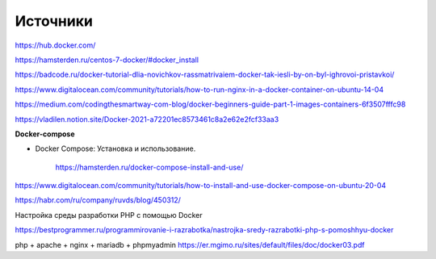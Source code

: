 Источники
"""""""""""""""""""""""
https://hub.docker.com/

https://hamsterden.ru/centos-7-docker/#docker_install

https://badcode.ru/docker-tutorial-dlia-novichkov-rassmatrivaiem-docker-tak-iesli-by-on-byl-ighrovoi-pristavkoi/

https://www.digitalocean.com/community/tutorials/how-to-run-nginx-in-a-docker-container-on-ubuntu-14-04

https://medium.com/codingthesmartway-com-blog/docker-beginners-guide-part-1-images-containers-6f3507fffc98

https://vladilen.notion.site/Docker-2021-a72201ec8573461c8a2e62e2fcf33aa3

**Docker-compose**

* Docker Compose: Установка и использование.

        https://hamsterden.ru/docker-compose-install-and-use/


https://www.digitalocean.com/community/tutorials/how-to-install-and-use-docker-compose-on-ubuntu-20-04

https://habr.com/ru/company/ruvds/blog/450312/

Настройка среды разработки PHP с помощью Docker

https://bestprogrammer.ru/programmirovanie-i-razrabotka/nastrojka-sredy-razrabotki-php-s-pomoshhyu-docker

php + apache + nginx + mariadb + phpmyadmin
https://er.mgimo.ru/sites/default/files/doc/docker03.pdf
